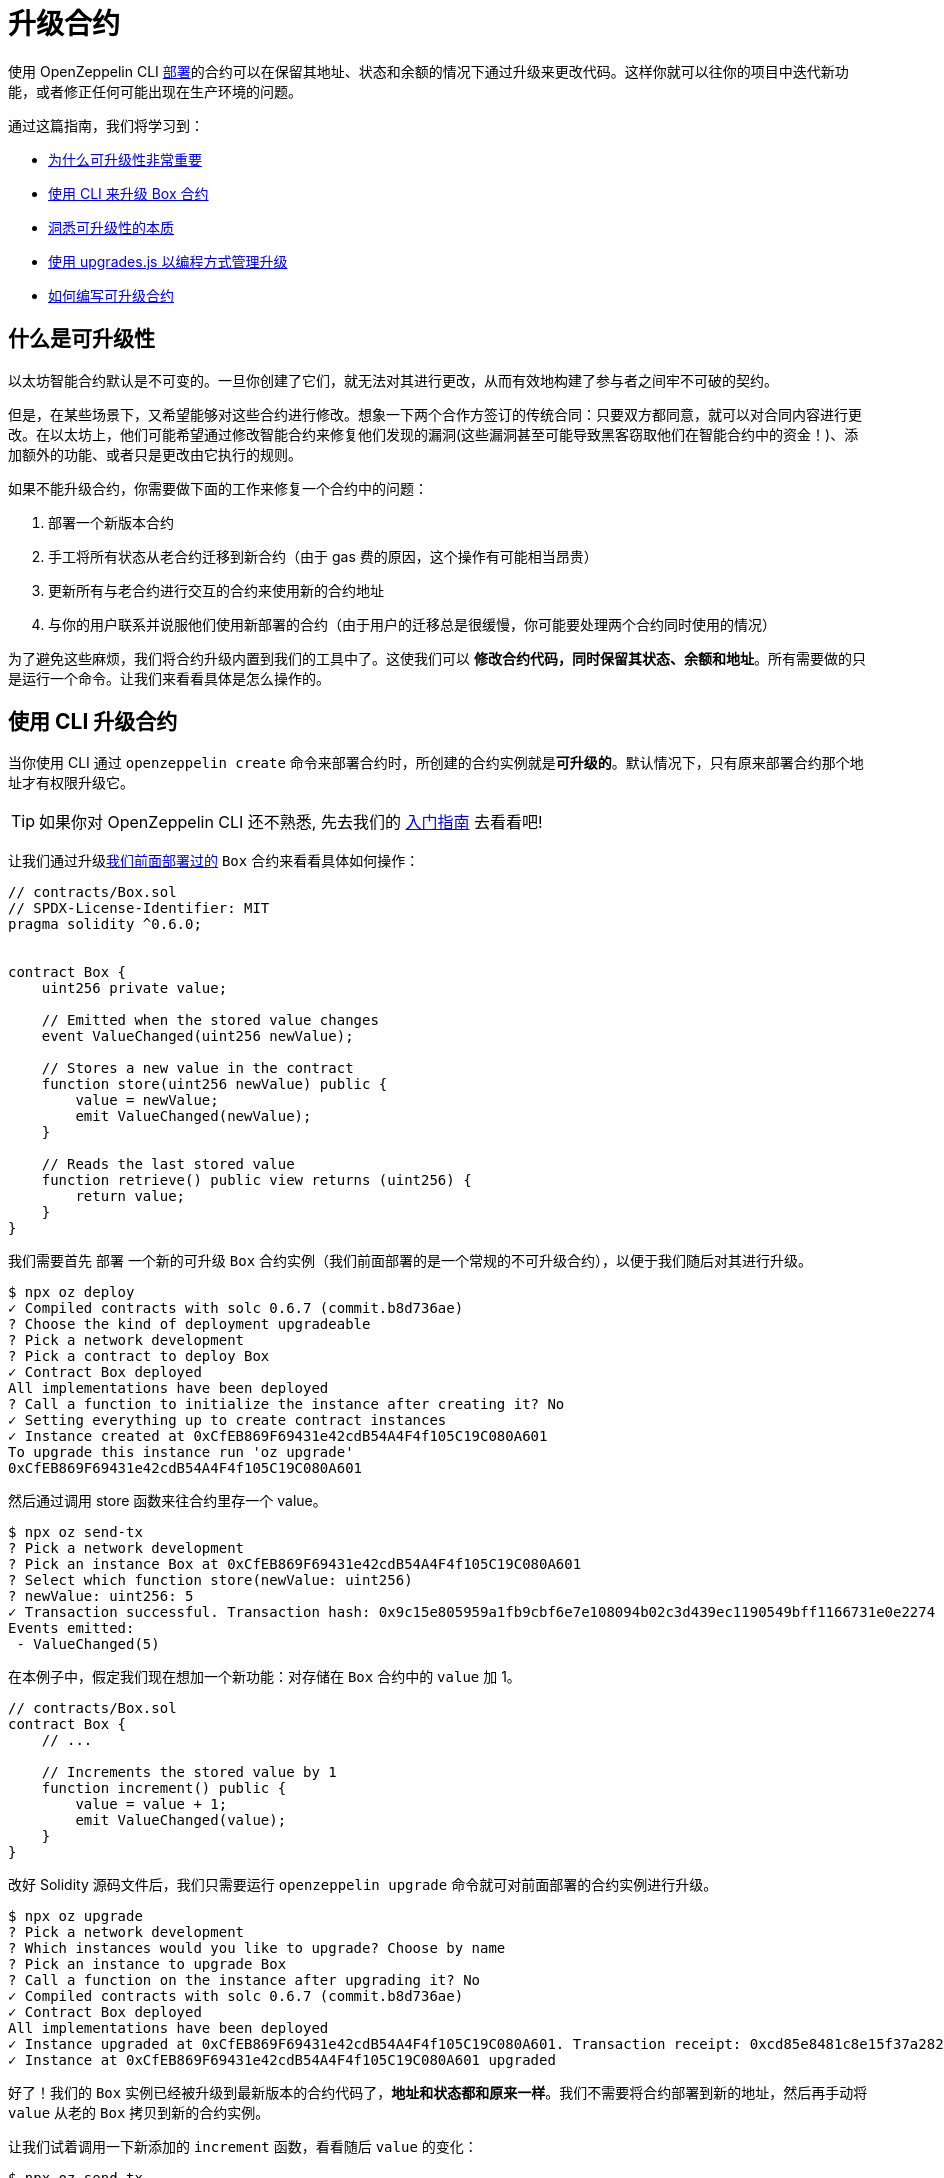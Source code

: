 = 升级合约

使用 OpenZeppelin CLI xref:deploying-and-interacting.adoc[部署]的合约可以在保留其地址、状态和余额的情况下通过升级来更改代码。这样你就可以往你的项目中迭代新功能，或者修正任何可能出现在生产环境的问题。

通过这篇指南，我们将学习到：

* <<whats-in-an-upgrade, 为什么可升级性非常重要>>
* <<upgrading-a-contract-via-cli, 使用 CLI 来升级 Box 合约>>
* <<how-upgrades-work, 洞悉可升级性的本质>>
* <<upgrading-contracts-in-js, 使用 upgrades.js 以编程方式管理升级>>
* <<limitations-of-contract-upgrades, 如何编写可升级合约>>

[[whats-in-an-upgrade]]
== 什么是可升级性

以太坊智能合约默认是不可变的。一旦你创建了它们，就无法对其进行更改，从而有效地构建了参与者之间牢不可破的契约。

但是，在某些场景下，又希望能够对这些合约进行修改。想象一下两个合作方签订的传统合同：只要双方都同意，就可以对合同内容进行更改。在以太坊上，他们可能希望通过修改智能合约来修复他们发现的漏洞(这些漏洞甚至可能导致黑客窃取他们在智能合约中的资金！)、添加额外的功能、或者只是更改由它执行的规则。

如果不能升级合约，你需要做下面的工作来修复一个合约中的问题：

. 部署一个新版本合约
. 手工将所有状态从老合约迁移到新合约（由于 gas 费的原因，这个操作有可能相当昂贵）
. 更新所有与老合约进行交互的合约来使用新的合约地址
. 与你的用户联系并说服他们使用新部署的合约（由于用户的迁移总是很缓慢，你可能要处理两个合约同时使用的情况）

为了避免这些麻烦，我们将合约升级内置到我们的工具中了。这使我们可以 *修改合约代码，同时保留其状态、余额和地址*。所有需要做的只是运行一个命令。让我们来看看具体是怎么操作的。

[[upgrading-a-contract-via-cli]]
== 使用 CLI 升级合约

当你使用 CLI 通过 `openzeppelin create` 命令来部署合约时，所创建的合约实例就是**可升级的**。默认情况下，只有原来部署合约那个地址才有权限升级它。

TIP: 如果你对 OpenZeppelin CLI 还不熟悉, 先去我们的 xref:deploying-and-interacting.adoc#getting-started-with-the-cli[入门指南] 去看看吧!

让我们通过升级xref:deploying-and-interacting.adoc#deploying-a-smart-contract[我们前面部署过的] `Box` 合约来看看具体如何操作：

```solidity
// contracts/Box.sol
// SPDX-License-Identifier: MIT
pragma solidity ^0.6.0;


contract Box {
    uint256 private value;

    // Emitted when the stored value changes
    event ValueChanged(uint256 newValue);

    // Stores a new value in the contract
    function store(uint256 newValue) public {
        value = newValue;
        emit ValueChanged(newValue);
    }

    // Reads the last stored value
    function retrieve() public view returns (uint256) {
        return value;
    }
}
```

我们需要首先 `部署` 一个新的可升级 `Box` 合约实例（我们前面部署的是一个常规的不可升级合约），以便于我们随后对其进行升级。

```bash
$ npx oz deploy
✓ Compiled contracts with solc 0.6.7 (commit.b8d736ae)
? Choose the kind of deployment upgradeable
? Pick a network development
? Pick a contract to deploy Box
✓ Contract Box deployed
All implementations have been deployed
? Call a function to initialize the instance after creating it? No
✓ Setting everything up to create contract instances
✓ Instance created at 0xCfEB869F69431e42cdB54A4F4f105C19C080A601
To upgrade this instance run 'oz upgrade'
0xCfEB869F69431e42cdB54A4F4f105C19C080A601
```

然后通过调用 store 函数来往合约里存一个 value。
```bash
$ npx oz send-tx
? Pick a network development
? Pick an instance Box at 0xCfEB869F69431e42cdB54A4F4f105C19C080A601
? Select which function store(newValue: uint256)
? newValue: uint256: 5
✓ Transaction successful. Transaction hash: 0x9c15e805959a1fb9cbf6e7e108094b02c3d439ec1190549bff1166731e0e2274
Events emitted:
 - ValueChanged(5)
```

在本例子中，假定我们现在想加一个新功能：对存储在 `Box` 合约中的 `value` 加 1。

```solidity
// contracts/Box.sol
contract Box {
    // ...

    // Increments the stored value by 1
    function increment() public {
        value = value + 1;
        emit ValueChanged(value);
    }
}
```

改好 Solidity 源码文件后，我们只需要运行 `openzeppelin upgrade` 命令就可对前面部署的合约实例进行升级。

```bash
$ npx oz upgrade
? Pick a network development
? Which instances would you like to upgrade? Choose by name
? Pick an instance to upgrade Box
? Call a function on the instance after upgrading it? No
✓ Compiled contracts with solc 0.6.7 (commit.b8d736ae)
✓ Contract Box deployed
All implementations have been deployed
✓ Instance upgraded at 0xCfEB869F69431e42cdB54A4F4f105C19C080A601. Transaction receipt: 0xcd85e8481c8e15f37a2822e5ac829cec315484dc8cddde37625270358ff9370f
✓ Instance at 0xCfEB869F69431e42cdB54A4F4f105C19C080A601 upgraded
```

好了！我们的 `Box` 实例已经被升级到最新版本的合约代码了，*地址和状态都和原来一样*。我们不需要将合约部署到新的地址，然后再手动将 `value` 从老的 `Box` 拷贝到新的合约实例。

让我们试着调用一下新添加的 `increment` 函数，看看随后 `value` 的变化：

```bash
$ npx oz send-tx
? Pick a network development
? Pick an instance Box at 0xCfEB869F69431e42cdB54A4F4f105C19C080A601
? Select which function increment()
✓ Transaction successful. Transaction hash: 0xb3eaceb24df52c4933d868113aabb02c12a91080e0c923373e1ddedae7b46325
Events emitted:
 - ValueChanged(6)

$ npx oz call
? Pick a network development
? Pick an instance Box at 0xCfEB869F69431e42cdB54A4F4f105C19C080A601
? Select which function retrieve()
✓ Method 'retrieve()' returned: 6
6
```

看见没！`Box` 的地址和 `value` 状态在升级后都得以保留。不管你用的是本地区块链、测试网络还是主网，效果都是一样的。接下来让我们看看 OpenZeppelin CLI 是如何完成这一切的。

[[how-upgrades-work]]
== 升级是如何进行的

_这部分含有比其它部分更多的理论性内容，你可以先跳过它，稍后感兴趣时再回过头来看._

当你创建一个可升级合约时，OpenZeppelin CLI 实际上部署了两个合约：

. 你自己所写的合约, 称为 _实现合约_ 或 _逻辑合约_.
. 代理合约，这是实际与合约调用者进行交互的合约.

这种情况下，代理合约将所有调用都会 _委托_ 给相应的实现合约。_委托调用_ 和常规调用类似，只是所有代码都是在调用方的上下文进行执行，而不是在被调用方执行。因此，实现合约中 `transfer` 函数的执行实际上是对代理合约中的余额进行转账，任何对实现合约存储的读取或写入都将从代理合约自己的存储中读取或写入。

这使得我们可以将一个合约的状态和代码**解耦**：由代理合约保持状态，逻辑合约提供代码。这样我们就可以通过代理合约将调用委托给不同的实现合约来**更改**代码。


合约升级涉及下面两个步骤:

. 部署新的实现合约。
. 发送交易给代理合约去更新其所关联的实现合约地址。

NOTE: 你可以为同一个实现合约部署多个代理，这种模式在你计划为一个合约部署多份拷贝时可以为你省点儿 gas 费。

任何合约用户都是与代理合约进行交互，**代理合约的地址永远不会改变**。这样你就可以在不需要用户做任何变动的情况下发布合约升级或修复合约问题，用户一直用同一个地址与合约交互就好了。

NOTE: 如果你想了解更多关于 OpenZeppelin 代理如何工作的内容, 请查看 xref:upgrades::index.adoc[OpenZeppelin Upgrades].

[[upgrading-contracts-in-js]]
== 以编程方式升级合约

如果你想使用 JavaScript 代码而不是命令行来创建和更新合约，你可以使用 *OpenZeppelin Upgrades* 库而不是 CLI。

NOTE: CLI 不只是可以用来管理合约升级，还可以进行合约编译、交互以及源码验证。而 Upgrades 库只关注合约创建与升级。这个库也不会像 CLI 那样跟踪你所部署的合约，也不会对初始值设定或存储布局进行校验，不过，这些功能也会在不久的将来添加到 Upgrades 库中。

第一步是在你的项目中安装这个库，可能你也会想要安装 `web3`:

```bash
$ npm install @openzeppelin/upgrades web3
```

就如前面xref:deploying-and-interacting.adoc#interacting-programmatically[以编程的方式与合约交互]那样，我们先用一些样板代码来初始化一个 provider 和 Upgrades 库。

```js
const Web3 = require('web3');
const Upgrades = require('@openzeppelin/upgrades')

async function main() {
  // 设置 web3 对象连接到本地开发网络上, 并初始化 Upgrades 库
  const web3 = new Web3('http://localhost:8545');
  Upgrades.ZWeb3.initialize(web3.currentProvider)
}

main();
```

NOTE: 你可以从 https://github.com/OpenZeppelin/openzeppelin-sdk/tree/master/examples/upgrades-library[SDK 仓库的 upgrades-library 示例]检出这部分所用到的全部代码。

从现在开始，接下来的所有代码都是 `main` 函数的一部分。让我们从创建一个新的 `project` 开始，来管理我们的可升级合约。

```js
const [from] = await ZWeb3.eth.getAccounts();
const project = new ProxyAdminProject('MyProject', null, null, { from, gas: 1e6, gasPrice: 1e9 });
```

NOTE: Upgrades 库支持三种不同类型的 `project`: `SimpleProject`, `ProxyAdminProject`, 以及 `AppProject`. 我们推荐从使用 `ProxyAdmin` 这种类型的 `project` 开始. 你可以通过 Upgrades 文档了解更多相关内容。

我们可以使用这个 `project` 创建任意合约实例，由 `project` 来负责以可升级的方式部署合约。

```js
const MyContractV0 = Upgrades.Contracts.getFromLocal('MyContractV0');
const instance = await project.createProxy(MyContractV0);
```

部署合约之后，你可以使用 `upgradeProxy` 方法和新的合约实例地址将其升级到新版本的合约代码。

```js
const address = instance.options.address;
const MyContractV1 = Upgrades.Contracts.getFromLocal('MyContractV1');
await project.upgradeProxy(address, MyContractV1);
```

就这些了！你现在已经可以使用你的 JavaScript 代码以编程的方式来管理合约升级了。

[[limitations-of-contract-upgrades]]
== 合约升级的局限性

尽管任何合约都可以变得可升级，由些 Solidity 语言层面的限制我们还是要处理一下的。这些限制在我们编写初始版本和后续升级版本合约时都会碰到。

=== 初始化

可升级的合约不能有 `构造函数`. 为了方便你运行初始化代码, xref:upgrades::index.adoc[*OpenZeppelin Upgrades*] 提供了一个 `Initializable` 基础合约，允许你标记一个函数为 `initializer` 并确定其只能运行一次。

做为例子，让我们写一个新版本的 `Box` 合约，该合约带有一个 `initializer` 函数，通过该函数我们将唯一一个允许更改合约内容的 `admin` 账号地址保存下来。

```solidity
// contracts/AdminBox.sol
// SPDX-License-Identifier: MIT
pragma solidity ^0.6.0;

import "@openzeppelin/upgrades/contracts/Initializable.sol";


contract AdminBox is Initializable {
    uint256 private value;
    address private admin;

    // Emitted when the stored value changes
    event ValueChanged(uint256 newValue);

    function initialize(address _admin) public initializer {
        admin = _admin;
    }

    // Stores a new value in the contract
    function store(uint256 newValue) public {
        require(msg.sender == admin, "AdminBox: not admin");
        value = newValue;
        emit ValueChanged(newValue);
    }

    // Reads the last stored value
    function retrieve() public view returns (uint256) {
        return value;
    }
}
```

部署该合约时，CLI 会提示我们执行 initializer 函数并让我们提供 admin 地址。

```bash
$ npx oz deploy
Nothing to compile, all contracts are up to date.
? Choose the kind of deployment upgradeable
? Pick a network development
? Pick a contract to deploy AdminBox
✓ Contract AdminBox deployed
All implementations have been deployed
? Call a function to initialize the instance after creating it? Yes
? Select which function * initialize(admin: address)
? admin: address: 0x90f8bf6a479f320ead074411a4b0e7944ea8c9c1
✓ Instance created at 0xC89Ce4735882C9F0f0FE26686c53074E09B0D550
To upgrade this instance run 'oz upgrade'
0xC89Ce4735882C9F0f0FE26686c53074E09B0D550
```

在实际使用中，`initializer` 被当做构造函数来用。然而我们要时刻提醒自己这只是个常规函数，你需要手工调用基础合约的 `initializer` 函数（如果有的话）。

NOTE: 在未来的版本中，OpenZeppelin CLI 会自动将构造函数转换为 `initializer`，那时你就不需要再为这个事情费心了。

如果你像了解更多关于编写可升级合约的注意事项，请查看xref:upgrades::writing-upgradeable.adoc[编写可升级智能合约] 指南。

=== 升级

由于技术上的限制，在升级合约到一个新版本后你不能更改合约的**存储布局**。

这就意味着，你在合约中声明一个状态变量之后，你不能删除它，也不能更改它的类型或者在它之前声明另外一个状态变量。在我们那个 `Box` 例子中，意味着我们只能在 `value` _之后_ 添加新的变量。

```solidity
// contracts/Box.sol
contract Box {
    uint256 private value;

    // 我们可以在已声明变量之后安全的添加新的状态变量
    address private owner;

    // ...
}
```

幸运的是，这个限制只会影响状态变量。你可以按需对合约的函数和事件做任何变动。

NOTE: 如果你不幸弄乱了你的合约存储布局，CLI 在你尝试升级合约时会给出警告。

要了解关于该限制的任何信息, 移步xref:upgrades::writing-upgradeable.adoc#modifying-your-contracts[更改合约指南]。

== 下一步

现在你已经知道如何升级合约，是时候迭代开发你的项目，并将项目发布到xref:connecting-to-public-test-networks.adoc[测试网]和xref:preparing-for-mainnet.adoc[主网]了! 心中的石头总算可以落地了，如果合约有问题出现，你可以直接拿出工具来更改合约，修复问题了。
